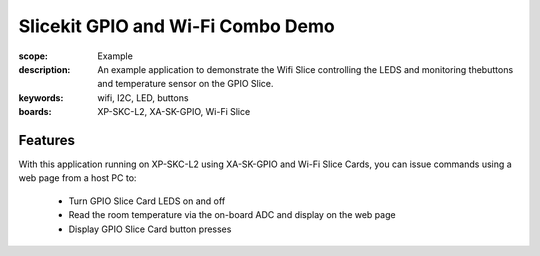 Slicekit GPIO and Wi-Fi Combo Demo
==================================

:scope: Example
:description: An example application to demonstrate the Wifi Slice controlling the LEDS and monitoring thebuttons and temperature sensor on the GPIO Slice.
:keywords: wifi, I2C, LED, buttons
:boards: XP-SKC-L2, XA-SK-GPIO, Wi-Fi Slice

Features
--------

With this application running on XP-SKC-L2 using XA-SK-GPIO and Wi-Fi Slice Cards, you can issue commands using a web page from a host PC to:

   * Turn GPIO Slice Card LEDS on and off
   * Read the room temperature via the on-board ADC and display on the web page
   * Display GPIO Slice Card button presses


